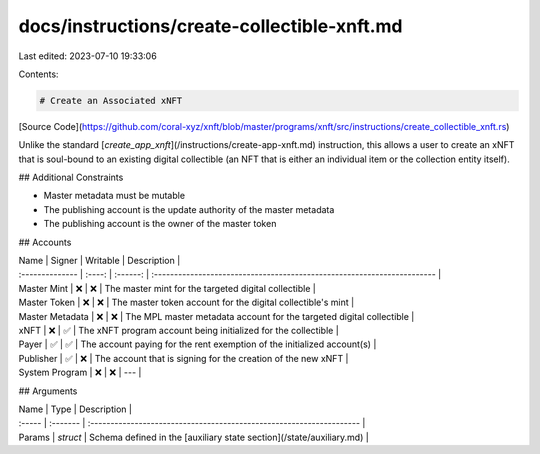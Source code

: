 docs/instructions/create-collectible-xnft.md
============================================

Last edited: 2023-07-10 19:33:06

Contents:

.. code-block:: md

    # Create an Associated xNFT

[Source Code](https://github.com/coral-xyz/xnft/blob/master/programs/xnft/src/instructions/create_collectible_xnft.rs)

Unlike the standard [`create_app_xnft`](/instructions/create-app-xnft.md) instruction, this allows a user to create an xNFT that is soul-bound to an existing digital collectible (an NFT that is either an individual item or the collection entity itself).

## Additional Constraints

- Master metadata must be mutable
- The publishing account is the update authority of the master metadata
- The publishing account is the owner of the master token

## Accounts

| Name            | Signer | Writable | Description                                                             |
| :-------------- | :----: | :------: | :---------------------------------------------------------------------- |
| Master Mint     |   ❌   |    ❌    | The master mint for the targeted digital collectible                    |
| Master Token    |   ❌   |    ❌    | The master token account for the digital collectible's mint             |
| Master Metadata |   ❌   |    ❌    | The MPL master metadata account for the targeted digital collectible    |
| xNFT            |   ❌   |    ✅    | The xNFT program account being initialized for the collectible          |
| Payer           |   ✅   |    ✅    | The account paying for the rent exemption of the initialized account(s) |
| Publisher       |   ✅   |    ❌    | The account that is signing for the creation of the new xNFT            |
| System Program  |   ❌   |    ❌    | ---                                                                     |

## Arguments

| Name   | Type     | Description                                                          |
| :----- | :------- | :------------------------------------------------------------------- |
| Params | `struct` | Schema defined in the [auxiliary state section](/state/auxiliary.md) |


